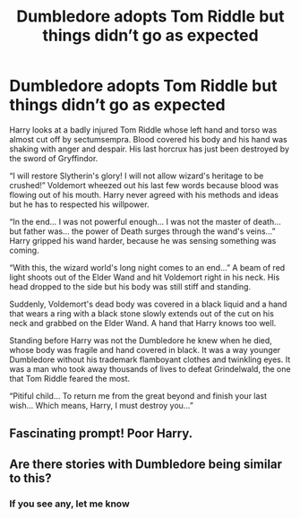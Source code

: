 #+TITLE: Dumbledore adopts Tom Riddle but things didn’t go as expected

* Dumbledore adopts Tom Riddle but things didn’t go as expected
:PROPERTIES:
:Author: YareSekiro
:Score: 4
:DateUnix: 1582263349.0
:DateShort: 2020-Feb-21
:FlairText: Prompt
:END:
Harry looks at a badly injured Tom Riddle whose left hand and torso was almost cut off by sectumsempra. Blood covered his body and his hand was shaking with anger and despair. His last horcrux has just been destroyed by the sword of Gryffindor.

“I will restore Slytherin's glory! I will not allow wizard's heritage to be crushed!” Voldemort wheezed out his last few words because blood was flowing out of his mouth. Harry never agreed with his methods and ideas but he has to respected his willpower.

“In the end... I was not powerful enough... I was not the master of death... but father was... the power of Death surges through the wand's veins...” Harry gripped his wand harder, because he was sensing something was coming.

“With this, the wizard world's long night comes to an end...” A beam of red light shoots out of the Elder Wand and hit Voldemort right in his neck. His head dropped to the side but his body was still stiff and standing.

Suddenly, Voldemort's dead body was covered in a black liquid and a hand that wears a ring with a black stone slowly extends out of the cut on his neck and grabbed on the Elder Wand. A hand that Harry knows too well.

Standing before Harry was not the Dumbledore he knew when he died, whose body was fragile and hand covered in black. It was a way younger Dumbledore without his trademark flamboyant clothes and twinkling eyes. It was a man who took away thousands of lives to defeat Grindelwald, the one that Tom Riddle feared the most.

“Pitiful child... To return me from the great beyond and finish your last wish... Which means, Harry, I must destroy you...”


** Fascinating prompt! Poor Harry.
:PROPERTIES:
:Author: Efficient_Assistant
:Score: 1
:DateUnix: 1582279928.0
:DateShort: 2020-Feb-21
:END:


** Are there stories with Dumbledore being similar to this?
:PROPERTIES:
:Author: ClownPrinceOfCrime25
:Score: 1
:DateUnix: 1582303806.0
:DateShort: 2020-Feb-21
:END:

*** If you see any, let me know
:PROPERTIES:
:Author: Just_a_Lurker2
:Score: 1
:DateUnix: 1582323071.0
:DateShort: 2020-Feb-22
:END:
